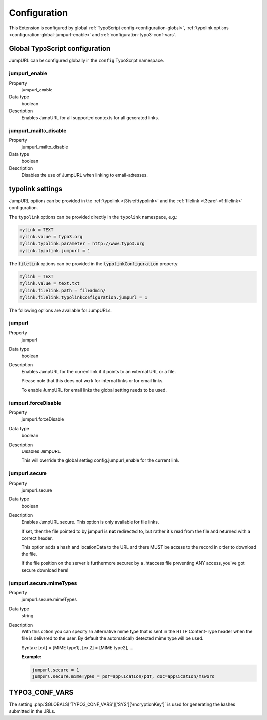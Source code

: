 ﻿.. include:: /Includes.rst.txt


.. _configuration:

Configuration
-------------

This Extension is configured by global :ref:`TypoScript config <configuration-global>`,
:ref:`typolink options <configuration-global-jumpurl-enable>` and
:ref:`configuration-typo3-conf-vars`.


.. _configuration-global:

Global TypoScript configuration
^^^^^^^^^^^^^^^^^^^^^^^^^^^^^^^

JumpURL can be configured globally in the ``config`` TypoScript namespace.


.. ### BEGIN~OF~TABLE ###


.. _configuration-global-jumpurl-enable:

jumpurl\_enable
"""""""""""""""

.. container:: table-row

   Property
         jumpurl\_enable

   Data type
         boolean

   Description
         Enables JumpURL for all supported contexts for all generated links.


.. _configuration-global-jumpurl-mailto-disable:

jumpurl\_mailto\_disable
""""""""""""""""""""""""

.. container:: table-row

   Property
         jumpurl\_mailto\_disable

   Data type
         boolean

   Description
         Disables the use of JumpURL when linking to email-adresses.


.. ###### END~OF~TABLE ######


.. _configuration-typolink:

typolink settings
^^^^^^^^^^^^^^^^^

JumpURL options can be provided in the :ref:`typolink <t3tsref:typolink>` and
the :ref:`filelink <t3tsref-v9:filelink>` configuration.

The ``typolink`` options can be provided directly in the ``typolink`` namespace, e.g.:

.. code-block:: typoscript

   mylink = TEXT
   mylink.value = typo3.org
   mylink.typolink.parameter = http://www.typo3.org
   mylink.typolink.jumpurl = 1


The :code:`filelink` options can be provided in the :code:`typolinkConfiguration` property:

.. code-block:: typoscript

   mylink = TEXT
   mylink.value = text.txt
   mylink.filelink.path = fileadmin/
   mylink.filelink.typolinkConfiguration.jumpurl = 1


The following options are available for JumpURLs.


.. ### BEGIN~OF~TABLE ###


.. _configuration-typolink-jumpurl:

jumpurl
"""""""

.. container:: table-row

   Property
         jumpurl

   Data type
         boolean

   Description
         Enables JumpURL for the current link if it points to an external URL or a file.

         Please note that this does not work for internal links or for email links.

         To enable JumpURL for email links the global setting needs to be used.


.. _configuration-typolink-jumpurl-force-disable:

jumpurl.forceDisable
""""""""""""""""""""

.. container:: table-row

   Property
         jumpurl.forceDisable

   Data type
         boolean

   Description
         Disables JumpURL.

         This will override the global setting config.jumpurl_enable for the current link.


.. _configuration-typolink-jumpurl-secure:

jumpurl.secure
""""""""""""""

.. container:: table-row

   Property
         jumpurl.secure

   Data type
         boolean

   Description
         Enables JumpURL secure. This option is only available for file links.

         If set, then the file pointed to by jumpurl is **not** redirected to, but rather it's read
         from the file and returned with a correct header.

         This option adds a hash and locationData to the URL and there MUST be access to the record
         in order to download the file.

         If the file  position on the server is furthermore secured by a .htaccess file preventing ANY
         access, you've got secure download here!


.. _configuration-typolink-jumpurl-secure-mime-types:

jumpurl.secure.mimeTypes
""""""""""""""""""""""""

.. container:: table-row

   Property
         jumpurl.secure.mimeTypes

   Data type
         string

   Description
         With this option you can specify an alternative mime type that is sent in the HTTP Content-Type
         header when the file is delivered to the user. By default the automatically detected mime type
         will be used.

         Syntax: [ext] = [MIME type1], [ext2] = [MIME type2], ...

         **Example:**

         .. code-block:: typoscript

            jumpurl.secure = 1
            jumpurl.secure.mimeTypes = pdf=application/pdf, doc=application/msword


.. ###### END~OF~TABLE ######


.. _configuration-typo3-conf-vars:

TYPO3_CONF_VARS
^^^^^^^^^^^^^^^

The setting :php:`$GLOBALS['TYPO3_CONF_VARS']['SYS']['encryptionKey']` is used for generating
the hashes submitted in the URLs.
